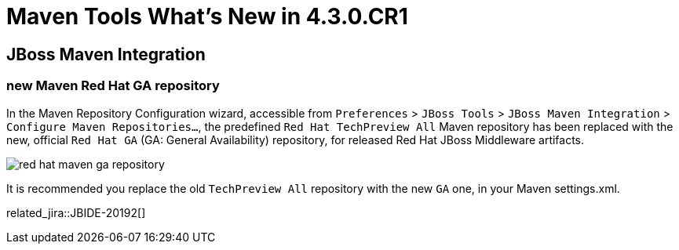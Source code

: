 = Maven Tools What's New in 4.3.0.CR1
:page-layout: whatsnew
:page-component_id: maven
:page-component_version: 4.3.0.CR1
:page-product_id: jbt_core
:page-product_version: 4.3.0.CR1

== JBoss Maven Integration
=== new Maven Red Hat GA repository
In the Maven Repository Configuration wizard, accessible from `Preferences` > `JBoss Tools` > `JBoss Maven Integration` > `Configure Maven Repositories...`,
the predefined `Red Hat TechPreview All` Maven repository has been replaced with the new,
official `Red Hat GA` (GA: General Availability) repository, for released Red Hat JBoss Middleware artifacts.

image::./images/red_hat_maven_ga_repository.png[]

It is recommended you replace the old `TechPreview All` repository with the new `GA` one, in your Maven settings.xml.

related_jira::JBIDE-20192[]
